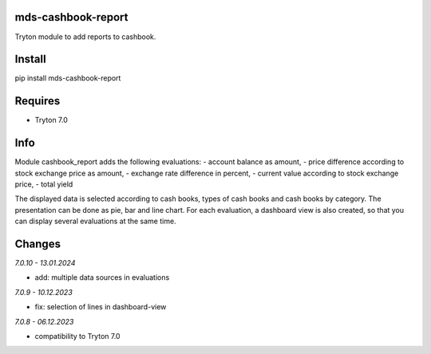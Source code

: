 mds-cashbook-report
===================
Tryton module to add reports to cashbook.

Install
=======

pip install mds-cashbook-report

Requires
========
- Tryton 7.0

Info
====
Module cashbook_report adds the following evaluations:
- account balance as amount,
- price difference according to stock exchange price as amount,
- exchange rate difference in percent,
- current value according to stock exchange price,
- total yield

The displayed data is selected according to cash books,
types of cash books and cash books by category.
The presentation can be done as pie, bar and line chart.
For each evaluation, a dashboard view is also created,
so that you can display several evaluations at the same time.

Changes
=======

*7.0.10 - 13.01.2024*

- add: multiple data sources in evaluations

*7.0.9 - 10.12.2023*

- fix: selection of lines in dashboard-view

*7.0.8 - 06.12.2023*

- compatibility to Tryton 7.0

